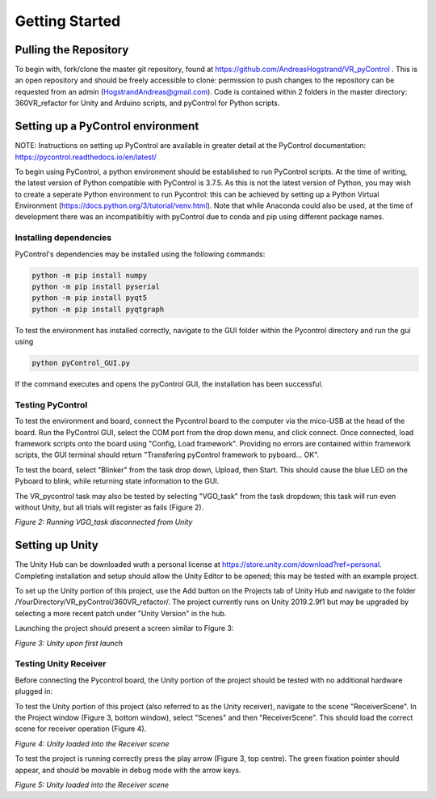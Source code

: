===============
Getting Started
===============

Pulling the Repository
########################

To begin with, fork/clone the master git repository, found at https://github.com/AndreasHogstrand/VR_pyControl . This is an open repository and should be freely accessible to clone: permission to push changes to the repository can be requested from an admin (HogstrandAndreas@gmail.com). Code is contained within 2 folders in the master directory: 360VR_refactor for Unity and Arduino scripts, and pyControl for Python scripts.

Setting up a PyControl environment
########################################
NOTE: Instructions on setting up PyControl are available in greater detail at the PyControl documentation: https://pycontrol.readthedocs.io/en/latest/

To begin using PyControl, a python environment should be established to run PyControl scripts. At the time of writing, the latest version of Python compatible with PyControl is 3.7.5. As this is not the latest version of Python, you may wish to create a seperate Python environment to run Pycontrol: this can be achieved by setting up a Python Virtual Environment (https://docs.python.org/3/tutorial/venv.html). Note that while Anaconda could also be used, at the time of development there was an incompatibiltiy with pyControl due to conda and pip using different package names.

Installing dependencies
*****************************
PyControl's dependencies may be installed using the following commands:

.. code-block:: none

	python -m pip install numpy
	python -m pip install pyserial
	python -m pip install pyqt5
	python -m pip install pyqtgraph

To test the environment has installed correctly, navigate to the GUI folder within the Pycontrol directory and run the gui using

.. code-block:: none

	python pyControl_GUI.py

If the command executes and opens the pyControl GUI, the installation has been successful.

Testing PyControl
*********************
To test the environment and board, connect the Pycontrol board to the computer via the mico-USB at the head of the board. Run the PyControl GUI, select the COM port from the drop down menu, and click connect. Once connected, load framework scripts onto the board using "Config, Load framework". Providing no errors are contained within framework scripts, the GUI terminal should return "Transfering pyControl framework to pyboard... OK".

To test the board, select "Blinker" from the task drop down, Upload, then Start. This should cause the blue LED on the Pyboard to blink, while returning state information to the GUI.

The VR_pycontrol task may also be tested by selecting "VGO_task" from the task dropdown; this task will run even without Unity, but all trials will register as fails (Figure 2).

.. image:: _static/GUI_noUnity.png
   :width: 800

*Figure 2: Running VGO_task disconnected from Unity*

Setting up Unity
############################
The Unity Hub can be downloaded wuth a personal license at https://store.unity.com/download?ref=personal. Completing installation and setup should allow the Unity Editor to be opened; this may be tested with an example project. 

To set up the Unity portion of this project, use the Add button on the Projects tab of Unity Hub and navigate to the folder /YourDirectory/VR_pyControl/360VR_refactor/. The project currently runs on Unity 2019.2.9f1 but may be upgraded by selecting a more recent patch under "Unity Version" in the hub.

Launching the project should present a screen similar to Figure 3: 

.. image:: _static/UnityLaunch.png
   :width: 800

*Figure 3: Unity upon first launch*

Testing Unity Receiver
*************************
Before connecting the Pycontrol board, the Unity portion of the project should be tested with no additional hardware plugged in:

To test the Unity portion of this project (also referred to as the Unity receiver), navigate to the scene "ReceiverScene". In the Project window (Figure 3, bottom window), select "Scenes" and then "ReceiverScene". This should load the correct scene for receiver operation (Figure 4).

.. image:: _static/ReceiverScene.png
   :width: 800

*Figure 4: Unity loaded into the Receiver scene*

To test the project is running correctly press the play arrow (Figure 3, top centre). The green fixation pointer should appear, and should be movable in debug mode with the arrow keys.

.. image:: _static/UnityTest.png
   :width: 800

*Figure 5: Unity loaded into the Receiver scene*